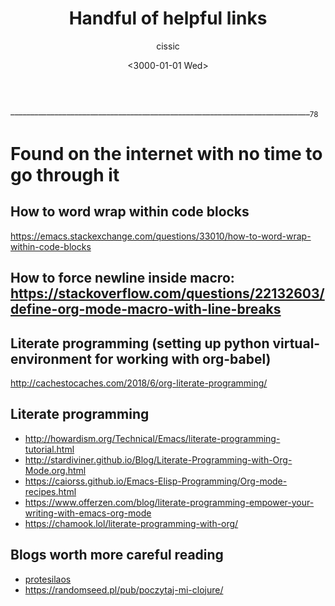  ____________________________________________________________________________78

#+TITLE: Handful of helpful links
#+DESCRIPTION: 
#+AUTHOR: cissic
#+DATE: <3000-01-01 Wed>
#+TAGS: org-mode latex linux 
#+OPTIONS: toc:nil
#+OPTIONS: -:nil

* Found on the internet with no time to go through it
# :PROPERTIES:
# :PRJ-DIR: ./3000-01-01-Handful-of-helpful-links/
# :END:


** How to word wrap within code blocks
https://emacs.stackexchange.com/questions/33010/how-to-word-wrap-within-code-blocks

** How to force newline inside macro: https://stackoverflow.com/questions/22132603/define-org-mode-macro-with-line-breaks

** Literate programming (setting up python virtual-environment for working with org-babel)
http://cachestocaches.com/2018/6/org-literate-programming/

** Literate programming
- http://howardism.org/Technical/Emacs/literate-programming-tutorial.html
- http://stardiviner.github.io/Blog/Literate-Programming-with-Org-Mode.org.html
- https://caiorss.github.io/Emacs-Elisp-Programming/Org-mode-recipes.html
- https://www.offerzen.com/blog/literate-programming-empower-your-writing-with-emacs-org-mode
- https://chamook.lol/literate-programming-with-org/

** Blogs worth more careful reading
- [[https://protesilaos.com][protesilaos]]
- https://randomseed.pl/pub/poczytaj-mi-clojure/


# Local Variables:
# eval: (add-hook 'org-export-before-processing-hook 
# 'my/org-export-markdown-hook-function nil t)
# End:



